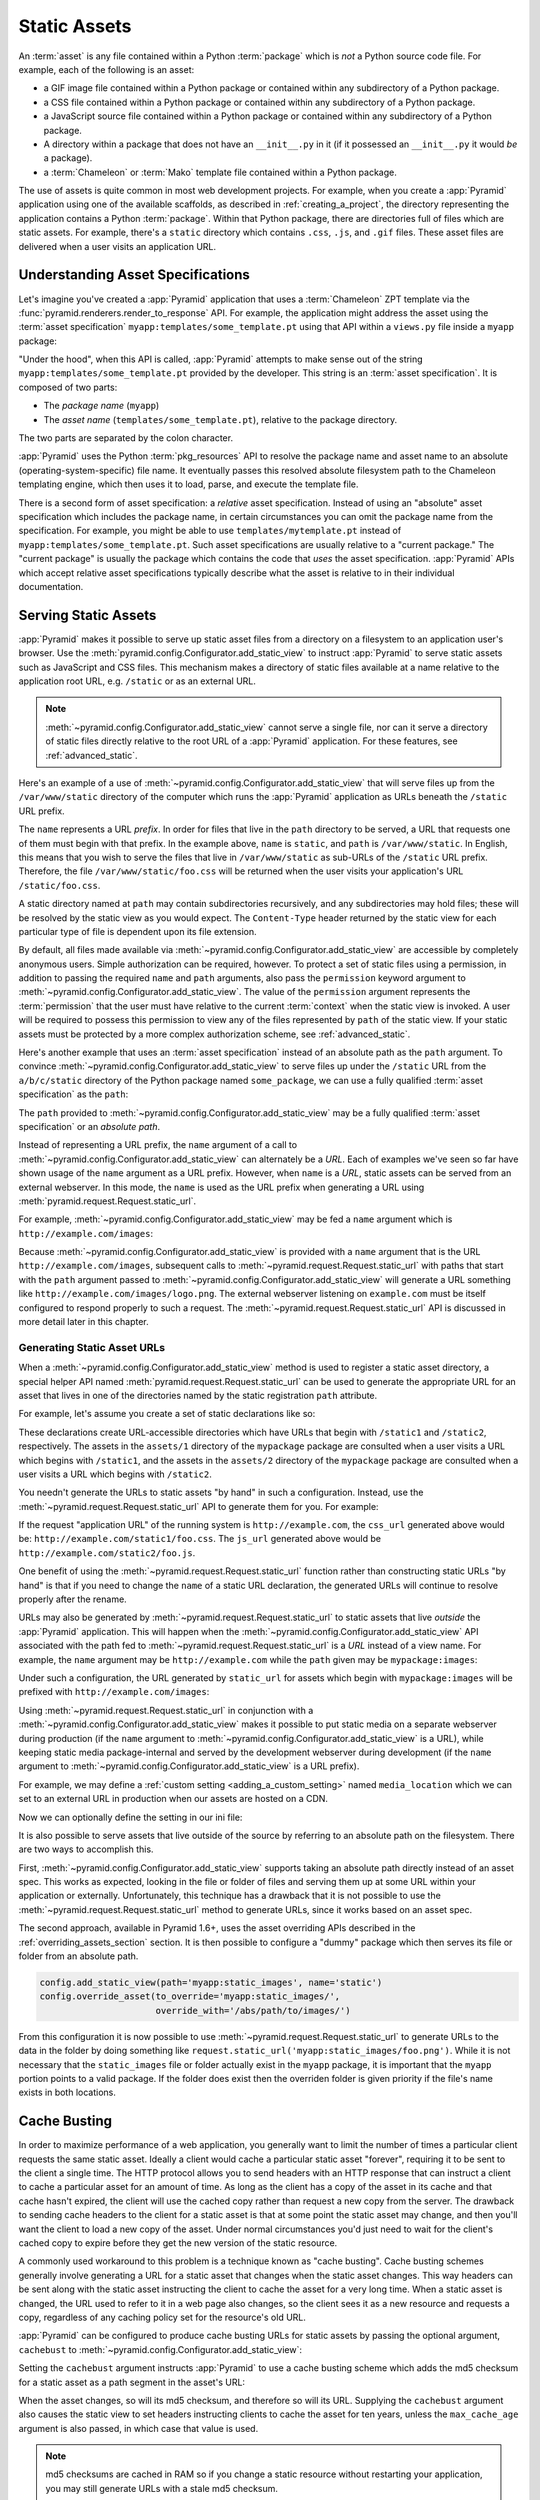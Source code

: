 .. index::
   single: assets
   single: static asssets

.. _assets_chapter:

Static Assets
=============

An :term:`asset` is any file contained within a Python :term:`package` which
is *not* a Python source code file.  For example, each of the following is an
asset:

- a GIF image file contained within a Python package or contained within any
  subdirectory of a Python package.

- a CSS file contained within a Python package or contained within any
  subdirectory of a Python package.

- a JavaScript source file contained within a Python package or contained
  within any subdirectory of a Python package.

- A directory within a package that does not have an ``__init__.py``
  in it (if it possessed an ``__init__.py`` it would *be* a package).

- a :term:`Chameleon` or :term:`Mako` template file contained within a Python
  package.

The use of assets is quite common in most web development projects.  For
example, when you create a :app:`Pyramid` application using one of the
available scaffolds, as described in :ref:`creating_a_project`, the
directory representing the application contains a Python :term:`package`.
Within that Python package, there are directories full of files which are
static assets.  For example, there's a ``static`` directory which contains
``.css``, ``.js``, and ``.gif`` files.  These asset files are delivered when
a user visits an application URL.

.. index::
   single: asset specifications

.. _asset_specifications:

Understanding Asset Specifications
----------------------------------

Let's imagine you've created a :app:`Pyramid` application that uses a
:term:`Chameleon` ZPT template via the
:func:`pyramid.renderers.render_to_response` API.  For example, the
application might address the asset using the :term:`asset specification`
``myapp:templates/some_template.pt`` using that API within a ``views.py``
file inside a ``myapp`` package:

.. code-block:: python
   :linenos:

   from pyramid.renderers import render_to_response
   render_to_response('myapp:templates/some_template.pt', {}, request)

"Under the hood", when this API is called, :app:`Pyramid` attempts to make
sense out of the string ``myapp:templates/some_template.pt`` provided by the
developer.  This string is an :term:`asset specification`.  It is composed of
two parts:

- The *package name* (``myapp``)

- The *asset name* (``templates/some_template.pt``), relative to the package
  directory.

The two parts are separated by the colon character.

:app:`Pyramid` uses the Python :term:`pkg_resources` API to resolve the
package name and asset name to an absolute (operating-system-specific) file
name.  It eventually passes this resolved absolute filesystem path to the
Chameleon templating engine, which then uses it to load, parse, and execute
the template file.

There is a second form of asset specification: a *relative* asset
specification.  Instead of using an "absolute" asset specification which
includes the package name, in certain circumstances you can omit the package
name from the specification.  For example, you might be able to use
``templates/mytemplate.pt`` instead of ``myapp:templates/some_template.pt``.
Such asset specifications are usually relative to a "current package."  The
"current package" is usually the package which contains the code that *uses*
the asset specification.  :app:`Pyramid` APIs which accept relative asset
specifications typically describe what the asset is relative to in their
individual documentation.

.. index::
   single: add_static_view
   pair: assets; serving

.. _static_assets_section:

Serving Static Assets
---------------------

:app:`Pyramid` makes it possible to serve up static asset files from a
directory on a filesystem to an application user's browser.  Use the
:meth:`pyramid.config.Configurator.add_static_view` to instruct
:app:`Pyramid` to serve static assets such as JavaScript and CSS files. This
mechanism makes a directory of static files available at a name relative to
the application root URL, e.g. ``/static`` or as an external URL.

.. note::

   :meth:`~pyramid.config.Configurator.add_static_view` cannot serve a
   single file, nor can it serve a directory of static files directly
   relative to the root URL of a :app:`Pyramid` application.  For these
   features, see :ref:`advanced_static`.

Here's an example of a use of
:meth:`~pyramid.config.Configurator.add_static_view` that will serve files up
from the ``/var/www/static`` directory of the computer which runs the
:app:`Pyramid` application as URLs beneath the ``/static`` URL prefix.

.. code-block:: python
   :linenos:

   # config is an instance of pyramid.config.Configurator
   config.add_static_view(name='static', path='/var/www/static')

The ``name`` represents a URL *prefix*.  In order for files that live in the
``path`` directory to be served, a URL that requests one of them must begin
with that prefix.  In the example above, ``name`` is ``static``, and ``path``
is ``/var/www/static``.  In English, this means that you wish to serve the
files that live in ``/var/www/static`` as sub-URLs of the ``/static`` URL
prefix.  Therefore, the file ``/var/www/static/foo.css`` will be returned
when the user visits your application's URL ``/static/foo.css``.

A static directory named at ``path`` may contain subdirectories recursively,
and any subdirectories may hold files; these will be resolved by the static
view as you would expect.  The ``Content-Type`` header returned by the static
view for each particular type of file is dependent upon its file extension.

By default, all files made available via
:meth:`~pyramid.config.Configurator.add_static_view` are accessible by
completely anonymous users.  Simple authorization can be required, however.
To protect a set of static files using a permission, in addition to passing
the required ``name`` and ``path`` arguments, also pass the ``permission``
keyword argument to :meth:`~pyramid.config.Configurator.add_static_view`.
The value of the ``permission`` argument represents the :term:`permission`
that the user must have relative to the current :term:`context` when the
static view is invoked.  A user will be required to possess this permission
to view any of the files represented by ``path`` of the static view.  If your
static assets must be protected by a more complex authorization scheme,
see :ref:`advanced_static`.

Here's another example that uses an :term:`asset specification` instead of an
absolute path as the ``path`` argument.  To convince
:meth:`~pyramid.config.Configurator.add_static_view` to serve files up under
the ``/static`` URL from the ``a/b/c/static`` directory of the Python package
named ``some_package``, we can use a fully qualified :term:`asset
specification` as the ``path``:

.. code-block:: python
   :linenos:

   # config is an instance of pyramid.config.Configurator
   config.add_static_view(name='static', path='some_package:a/b/c/static')

The ``path`` provided to :meth:`~pyramid.config.Configurator.add_static_view`
may be a fully qualified :term:`asset specification` or an *absolute path*.

Instead of representing a URL prefix, the ``name`` argument of a call to
:meth:`~pyramid.config.Configurator.add_static_view` can alternately be a
*URL*.  Each of examples we've seen so far have shown usage of the ``name``
argument as a URL prefix.  However, when ``name`` is a *URL*, static assets
can be served from an external webserver.  In this mode, the ``name`` is used
as the URL prefix when generating a URL using
:meth:`pyramid.request.Request.static_url`.

For example, :meth:`~pyramid.config.Configurator.add_static_view` may
be fed a ``name`` argument which is ``http://example.com/images``:

.. code-block:: python
   :linenos:

   # config is an instance of pyramid.config.Configurator
   config.add_static_view(name='http://example.com/images', 
                          path='mypackage:images')

Because :meth:`~pyramid.config.Configurator.add_static_view` is provided with
a ``name`` argument that is the URL ``http://example.com/images``, subsequent
calls to :meth:`~pyramid.request.Request.static_url` with paths that start
with the ``path`` argument passed to
:meth:`~pyramid.config.Configurator.add_static_view` will generate a URL
something like ``http://example.com/images/logo.png``.  The external
webserver listening on ``example.com`` must be itself configured to respond
properly to such a request.  The :meth:`~pyramid.request.Request.static_url`
API is discussed in more detail later in this chapter.

.. index::
   single: generating static asset urls
   single: static asset urls
   pair:   assets; generating urls

.. _generating_static_asset_urls:

Generating Static Asset URLs
~~~~~~~~~~~~~~~~~~~~~~~~~~~~

When a :meth:`~pyramid.config.Configurator.add_static_view` method is used to
register a static asset directory, a special helper API named
:meth:`pyramid.request.Request.static_url` can be used to generate the
appropriate URL for an asset that lives in one of the directories named by
the static registration ``path`` attribute.

For example, let's assume you create a set of static declarations like so:

.. code-block:: python
   :linenos:

   config.add_static_view(name='static1', path='mypackage:assets/1')
   config.add_static_view(name='static2', path='mypackage:assets/2')

These declarations create URL-accessible directories which have URLs that
begin with ``/static1`` and ``/static2``, respectively.  The assets in the
``assets/1`` directory of the ``mypackage`` package are consulted when a user
visits a URL which begins with ``/static1``, and the assets in the
``assets/2`` directory of the ``mypackage`` package are consulted when a user
visits a URL which begins with ``/static2``.

You needn't generate the URLs to static assets "by hand" in such a
configuration.  Instead, use the :meth:`~pyramid.request.Request.static_url`
API to generate them for you.  For example:

.. code-block:: python
   :linenos:

   from pyramid.renderers import render_to_response

   def my_view(request):
       css_url = request.static_url('mypackage:assets/1/foo.css')
       js_url = request.static_url('mypackage:assets/2/foo.js')
       return render_to_response('templates/my_template.pt',
                                 dict(css_url=css_url, js_url=js_url),
                                 request=request)

If the request "application URL" of the running system is
``http://example.com``, the ``css_url`` generated above would be:
``http://example.com/static1/foo.css``.  The ``js_url`` generated
above would be ``http://example.com/static2/foo.js``.

One benefit of using the :meth:`~pyramid.request.Request.static_url` function
rather than constructing static URLs "by hand" is that if you need to change
the ``name`` of a static URL declaration, the generated URLs will continue to
resolve properly after the rename.

URLs may also be generated by :meth:`~pyramid.request.Request.static_url` to
static assets that live *outside* the :app:`Pyramid` application.  This will
happen when the :meth:`~pyramid.config.Configurator.add_static_view` API
associated with the path fed to :meth:`~pyramid.request.Request.static_url`
is a *URL* instead of a view name.  For example, the ``name`` argument may be
``http://example.com`` while the ``path`` given may be
``mypackage:images``:

.. code-block:: python
   :linenos:

   config.add_static_view(name='http://example.com/images', 
                          path='mypackage:images')

Under such a configuration, the URL generated by ``static_url`` for
assets which begin with ``mypackage:images`` will be prefixed with
``http://example.com/images``:

.. code-block:: python
   :linenos:

   request.static_url('mypackage:images/logo.png')
   # -> http://example.com/images/logo.png

Using :meth:`~pyramid.request.Request.static_url` in conjunction with a
:meth:`~pyramid.config.Configurator.add_static_view` makes it possible
to put static media on a separate webserver during production (if the
``name`` argument to :meth:`~pyramid.config.Configurator.add_static_view` is
a URL), while keeping static media package-internal and served by the
development webserver during development (if the ``name`` argument to
:meth:`~pyramid.config.Configurator.add_static_view` is a URL prefix).

For example, we may define a :ref:`custom setting <adding_a_custom_setting>`
named ``media_location`` which we can set to an external URL in production
when our assets are hosted on a CDN.

.. code-block:: python
   :linenos:

   media_location = settings.get('media_location', 'static')

   config = Configurator(settings=settings)
   config.add_static_view(path='myapp:static', name=media_location)

Now we can optionally define the setting in our ini file:

.. code-block:: ini
   :linenos:

   # production.ini
   [app:main]
   use = egg:myapp#main

   media_location = http://static.example.com/

It is also possible to serve assets that live outside of the source by
referring to an absolute path on the filesystem. There are two ways to
accomplish this.

First, :meth:`~pyramid.config.Configurator.add_static_view`
supports taking an absolute path directly instead of an asset spec. This works
as expected, looking in the file or folder of files and serving them up at
some URL within your application or externally. Unfortunately, this technique
has a drawback that it is not possible to use the
:meth:`~pyramid.request.Request.static_url` method to generate URLs, since it
works based on an asset spec.

The second approach, available in Pyramid 1.6+, uses the asset overriding
APIs described in the :ref:`overriding_assets_section` section. It is then
possible to configure a "dummy" package which then serves its file or folder
from an absolute path.

.. code-block:: python

   config.add_static_view(path='myapp:static_images', name='static')
   config.override_asset(to_override='myapp:static_images/',
                         override_with='/abs/path/to/images/')

From this configuration it is now possible to use
:meth:`~pyramid.request.Request.static_url` to generate URLs to the data
in the folder by doing something like
``request.static_url('myapp:static_images/foo.png')``. While it is not
necessary that the ``static_images`` file or folder actually exist in the
``myapp`` package, it is important that the ``myapp`` portion points to a
valid package. If the folder does exist then the overriden folder is given
priority if the file's name exists in both locations.

.. index::
   single: Cache Busting

.. _cache_busting:

Cache Busting
-------------

.. versionadded:: 1.6

In order to maximize performance of a web application, you generally want to 
limit the number of times a particular client requests the same static asset.
Ideally a client would cache a particular static asset "forever", requiring 
it to be sent to the client a single time.  The HTTP protocol allows you to 
send headers with an HTTP response that can instruct a client to cache a 
particular asset for an amount of time.  As long as the client has a copy of 
the asset in its cache and that cache hasn't expired, the client will use the
cached copy rather than request a new copy from the server.  The drawback to 
sending cache headers to the client for a static asset is that at some point
the static asset may change, and then you'll want the client to load a new copy
of the asset.  Under normal circumstances you'd just need to wait for the 
client's cached copy to expire before they get the new version of the static 
resource.

A commonly used workaround to this problem is a technique known as "cache 
busting".  Cache busting schemes generally involve generating a URL for a 
static asset that changes when the static asset changes.  This way headers can
be sent along with the static asset instructing the client to cache the asset
for a very long time.  When a static asset is changed, the URL used to refer to
it in a web page also changes, so the client sees it as a new resource and 
requests a copy, regardless of any caching policy set for the resource's old 
URL.

:app:`Pyramid` can be configured to produce cache busting URLs for static 
assets by passing the optional argument, ``cachebust`` to 
:meth:`~pyramid.config.Configurator.add_static_view`:

.. code-block:: python
   :linenos:

   # config is an instance of pyramid.config.Configurator
   config.add_static_view(name='static', path='mypackage:folder/static',
                          cachebust=True)

Setting the ``cachebust`` argument instructs :app:`Pyramid` to use a cache 
busting scheme which adds the md5 checksum for a static asset as a path segment
in the asset's URL:

.. code-block:: python
   :linenos:

   js_url = request.static_url('mypackage:folder/static/js/myapp.js')
   # Returns: 'http://www.example.com/static/c9658b3c0a314a1ca21e5988e662a09e/js/myapp.js`

When the asset changes, so will its md5 checksum, and therefore so will its
URL.  Supplying the ``cachebust`` argument also causes the static view to set
headers instructing clients to cache the asset for ten years, unless the
``max_cache_age`` argument is also passed, in which case that value is used.

.. note:: 

   md5 checksums are cached in RAM so if you change a static resource without
   restarting your application, you may still generate URLs with a stale md5
   checksum. 

Disabling the Cache Buster
~~~~~~~~~~~~~~~~~~~~~~~~~~

It can be useful in some situations (e.g. development) to globally disable all
configured cache busters without changing calls to
:meth:`~pyramid.config.Configurator.add_static_view`.  To do this set the 
``PYRAMID_PREVENT_CACHEBUST`` environment variable or the 
``pyramid.prevent_cachebust`` configuration value to a true value.

Customizing the Cache Buster
~~~~~~~~~~~~~~~~~~~~~~~~~~~~

Revisiting from the previous section:

.. code-block:: python
   :linenos:

   # config is an instance of pyramid.config.Configurator
   config.add_static_view(name='static', path='mypackage:folder/static',
                          cachebust=True)

Setting ``cachebust`` to ``True`` instructs :app:`Pyramid` to use a default
cache busting implementation that should work for many situations.  The 
``cachebust`` may be set to any object that implements the interface,
:class:`~pyramid.interfaces.ICacheBuster`.  The above configuration is exactly
equivalent to:

.. code-block:: python
   :linenos:

   from pyramid.static import PathSegmentMd5CacheBuster

   # config is an instance of pyramid.config.Configurator
   config.add_static_view(name='static', path='mypackage:folder/static',
                          cachebust=PathSegmentMd5CacheBuster())

:app:`Pyramid` includes a handful of ready to use cache buster implementations:
:class:`~pyramid.static.PathSegmentMd5CacheBuster`, which inserts an md5
checksum token in the path portion of the asset's URL,
:class:`~pyramid.static.QueryStringMd5CacheBuster`, which adds an md5 checksum
token to the query string of the asset's URL, and
:class:`~pyramid.static.QueryStringConstantCacheBuster`, which adds an
arbitrary token you provide to the query string of the asset's URL.  

In order to implement your own cache buster, you can write your own class from
scratch which implements the :class:`~pyramid.interfaces.ICacheBuster`
interface.  Alternatively you may choose to subclass one of the existing
implementations.  One of the most likely scenarios is you'd want to change the
way the asset token is generated.  To do this just subclass either
:class:`~pyramid.static.PathSegmentCacheBuster` or
:class:`~pyramid.static.QueryStringCacheBuster` and define a
``tokenize(pathspec)`` method. Here is an example which just uses Git to get
the hash of the currently checked out code:

.. code-block:: python
   :linenos:

   import os
   import subprocess
   from pyramid.static import PathSegmentCacheBuster

   class GitCacheBuster(PathSegmentCacheBuster):
       """
       Assuming your code is installed as a Git checkout, as opposed to as an
       egg from an egg repository like PYPI, you can use this cachebuster to
       get the current commit's SHA1 to use as the cache bust token.
       """
       def __init__(self):
           here = os.path.dirname(os.path.abspath(__file__))
           self.sha1 = subprocess.check_output(
               ['git', 'rev-parse', 'HEAD'],
               cwd=here).strip()

       def tokenize(self, pathspec):
           return self.sha1
   
Choosing a Cache Buster
~~~~~~~~~~~~~~~~~~~~~~~

The default cache buster implementation, 
:class:`~pyramid.static.PathSegmentMd5CacheBuster`, works very well assuming 
that you're using :app:`Pyramid` to serve your static assets.  The md5 checksum
is fine grained enough that browsers should only request new versions of 
specific assets that have changed.  Many caching HTTP proxies will fail to 
cache a resource if the URL contains a query string.  In general, therefore, 
you should prefer a cache busting strategy which modifies the path segment to
a strategy which adds a query string.  

It is possible, however, that your static assets are being served by another
web server or externally on a CDN.  In these cases modifying the path segment
for a static asset URL would cause the external service to fail to find the
asset, causing your customer to get a 404.  In these cases you would need to 
fall back to a cache buster which adds a query string.  It is even possible 
that there isn't a copy of your static assets available to the :app:`Pyramid`
application, so a cache busting implementation that generates md5 checksums
would fail since it can't access the assets.  In such a case, 
:class:`~pyramid.static.QueryStringConstantCacheBuster` is a reasonable 
fallback.  The following code would set up a cachebuster that just uses the 
time at start up as a cachebust token:

.. code-block:: python
   :linenos:

   import time
   from pyramid.static import QueryStringConstantCacheBuster

   config.add_static_view(
       name='http://mycdn.example.com/', 
       path='mypackage:static',
       cachebust=QueryStringConstantCacheBuster(str(time.time())))

.. index::
   single: static assets view

CSS and JavaScript source and cache busting
~~~~~~~~~~~~~~~~~~~~~~~~~~~~~~~~~~~~~~~~~~~

Often one needs to refer to images and other static assets inside CSS and
JavaScript files. If cache busting is active, the final static asset URL is
not available until the static assets have been assembled. These URLs cannot
be handwritten. Thus, when having static asset references in CSS and
JavaScript, one needs to perform one of the following tasks.

* Process the files by using a precompiler which rewrites URLs to their final
  cache busted form.

* Templatize JS and CSS, and call ``request.static_url()`` inside their
  template code.

* Pass static URL references to CSS and JavaScript via other means.

Below are some simple approaches for CSS and JS programming which consider
asset cache busting. These approaches do not require additional tools or
packages.

Relative cache busted URLs in CSS
+++++++++++++++++++++++++++++++++

Consider a CSS file ``/static/theme/css/site.css`` which contains the
following CSS code.

.. code-block:: css

    body {
        background: url(/static/theme/img/background.jpg);
    }

Any changes to ``background.jpg`` would not appear to the visitor because the
URL path is not cache busted as it is. Instead we would have to construct an
URL to the background image with the default ``PathSegmentCacheBuster`` cache
busting mechanism::

    https://site/static/1eeb262c717/theme/img/background.jpg

Every time the image is updated, the URL would need to be changed. It is not
practical to write this non-human readable URL into a CSS file.

However, the CSS file itself is cache busted and is located under the path for
static assets. This lets us use relative references in our CSS to cache bust
the image.

.. code-block:: css

    body {
        background: url(../img/background.jpg);
    }

The browser would interpret this as having the CSS file hash in URL::

    https://site/static/ab234b262c71/theme/css/../img/background.jpg

The downside of this approach is that if the background image changes, one
needs to bump the CSS file. The CSS file hash change signals the caches that
the relative URL to the image in the CSS has been changed. When updating CSS
and related image assets, updates usually happen hand in hand, so this does
not add extra effort to theming workflow.

Passing cache busted URLs to JavaScript
+++++++++++++++++++++++++++++++++++++++

For JavaScript, one can pass static asset URLs as function arguments or
globals. The globals can be generated in page template code, having access to
the ``request.static_url()`` function.

Below is a simple example of passing a cached busted image URL in the Jinja2
template language. Put the following code into the ``<head>`` section of the
relevant page.

.. code-block:: html

    <script>
        window.assets.backgroundImage =
            "{{ '/theme/img/background.jpg'|static_url() }}";
    </script>

Then in your main ``site.js`` file put the following code.

.. code-block:: javascript

    var image = new Image(window.assets.backgroundImage);

.. _advanced_static:

Advanced: Serving Static Assets Using a View Callable
-----------------------------------------------------

For more flexibility, static assets can be served by a :term:`view callable`
which you register manually.  For example, if you're using :term:`URL
dispatch`, you may want static assets to only be available as a fallback if
no previous route matches.  Alternately, you might like to serve a particular
static asset manually, because its download requires authentication.

Note that you cannot use the :meth:`~pyramid.request.Request.static_url` API
to generate URLs against assets made accessible by registering a custom
static view.

Root-Relative Custom Static View (URL Dispatch Only)
~~~~~~~~~~~~~~~~~~~~~~~~~~~~~~~~~~~~~~~~~~~~~~~~~~~~

The :class:`pyramid.static.static_view` helper class generates a Pyramid view
callable.  This view callable can serve static assets from a directory.  An
instance of this class is actually used by the
:meth:`~pyramid.config.Configurator.add_static_view` configuration method, so
its behavior is almost exactly the same once it's configured.

.. warning::

   The following example *will not work* for applications that use
   :term:`traversal`, it will only work if you use :term:`URL dispatch`
   exclusively.  The root-relative route we'll be registering will always be
   matched before traversal takes place, subverting any views registered via
   ``add_view`` (at least those without a ``route_name``).  A
   :class:`~pyramid.static.static_view` static view cannot be made
   root-relative when you use traversal unless it's registered as a
   :term:`Not Found View`.

To serve files within a directory located on your filesystem at
``/path/to/static/dir`` as the result of a "catchall" route hanging from the
root that exists at the end of your routing table, create an instance of the
:class:`~pyramid.static.static_view` class inside a ``static.py`` file in
your application root as below.

.. code-block:: python
   :linenos:

   from pyramid.static import static_view
   static_view = static_view('/path/to/static/dir', use_subpath=True)

.. note::

   For better cross-system flexibility, use an :term:`asset
   specification` as the argument to :class:`~pyramid.static.static_view`
   instead of a physical absolute filesystem path, e.g. ``mypackage:static``
   instead of ``/path/to/mypackage/static``.

Subsequently, you may wire the files that are served by this view up to be
accessible as ``/<filename>`` using a configuration method in your
application's startup code.

.. code-block:: python
   :linenos:

   # .. every other add_route declaration should come
   # before this one, as it will, by default, catch all requests

   config.add_route('catchall_static', '/*subpath')
   config.add_view('myapp.static.static_view', route_name='catchall_static')

The special name ``*subpath`` above is used by the
:class:`~pyramid.static.static_view` view callable to signify the path of the
file relative to the directory you're serving.

Registering A View Callable to Serve a "Static" Asset
~~~~~~~~~~~~~~~~~~~~~~~~~~~~~~~~~~~~~~~~~~~~~~~~~~~~~

You can register a simple view callable to serve a single static asset.  To
do so, do things "by hand".  First define the view callable.

.. code-block:: python
   :linenos:

   import os
   from pyramid.response import FileResponse

   def favicon_view(request):
       here = os.path.dirname(__file__)
       icon = os.path.join(here, 'static', 'favicon.ico')
       return FileResponse(icon, request=request)

The above bit of code within ``favicon_view`` computes "here", which is a
path relative to the Python file in which the function is defined.  It then
creates a :class:`pyramid.response.FileResponse` using the file path as the
response's ``path`` argument and the request as the response's ``request``
argument.  :class:`pyramid.response.FileResponse` will serve the file as
quickly as possible when it's used this way.  It makes sure to set the right
content length and content_type too based on the file extension of the file
you pass.

You might register such a view via configuration as a view callable that
should be called as the result of a traversal:

.. code-block:: python
   :linenos:

   config.add_view('myapp.views.favicon_view', name='favicon.ico')

Or you might register it to be the view callable for a particular route:

.. code-block:: python
   :linenos:

   config.add_route('favicon', '/favicon.ico')
   config.add_view('myapp.views.favicon_view', route_name='favicon')

Because this is a simple view callable, it can be protected with a
:term:`permission` or can be configured to respond under different
circumstances using :term:`view predicate` arguments.


.. index::
   pair: overriding; assets

.. _overriding_assets_section:

Overriding Assets
-----------------

It can often be useful to override specific assets from "outside" a given
:app:`Pyramid` application.  For example, you may wish to reuse an existing
:app:`Pyramid` application more or less unchanged.  However, some specific
template file owned by the application might have inappropriate HTML, or some
static asset (such as a logo file or some CSS file) might not be appropriate.
You *could* just fork the application entirely, but it's often more
convenient to just override the assets that are inappropriate and reuse the
application "as is".  This is particularly true when you reuse some "core"
application over and over again for some set of customers (such as a CMS
application, or some bug tracking application), and you want to make
arbitrary visual modifications to a particular application deployment without
forking the underlying code.

To this end, :app:`Pyramid` contains a feature that makes it possible to
"override" one asset with one or more other assets.  In support of this
feature, a :term:`Configurator` API exists named
:meth:`pyramid.config.Configurator.override_asset`.  This API allows you to
*override* the following kinds of assets defined in any Python package:

- Individual template files.

- A directory containing multiple template files.

- Individual static files served up by an instance of the
  ``pyramid.static.static_view`` helper class.

- A directory of static files served up by an instance of the
  ``pyramid.static.static_view`` helper class.

- Any other asset (or set of assets) addressed by code that uses the
  setuptools :term:`pkg_resources` API.

.. index::
   single: override_asset

.. _override_asset:

The ``override_asset`` API
~~~~~~~~~~~~~~~~~~~~~~~~~~

An individual call to :meth:`~pyramid.config.Configurator.override_asset`
can override a single asset.  For example:

.. code-block:: python
   :linenos:

   config.override_asset(
       to_override='some.package:templates/mytemplate.pt',
       override_with='another.package:othertemplates/anothertemplate.pt')

The string value passed to both ``to_override`` and ``override_with`` sent to
the ``override_asset`` API is called an :term:`asset specification`.  The
colon separator in a specification separates the *package name* from the
*asset name*.  The colon and the following asset name are optional.  If they
are not specified, the override attempts to resolve every lookup into a
package from the directory of another package.  For example:

.. code-block:: python
   :linenos:

   config.override_asset(to_override='some.package',
                         override_with='another.package')

Individual subdirectories within a package can also be overridden:

.. code-block:: python
   :linenos:

   config.override_asset(to_override='some.package:templates/',
                         override_with='another.package:othertemplates/')


If you wish to override a directory with another directory, you *must*
make sure to attach the slash to the end of both the ``to_override``
specification and the ``override_with`` specification.  If you fail to
attach a slash to the end of a specification that points to a directory,
you will get unexpected results.

You cannot override a directory specification with a file specification, and
vice versa: a startup error will occur if you try.  You cannot override an
asset with itself: a startup error will occur if you try.

Only individual *package* assets may be overridden.  Overrides will not
traverse through subpackages within an overridden package.  This means that
if you want to override assets for both ``some.package:templates``, and
``some.package.views:templates``, you will need to register two overrides.

The package name in a specification may start with a dot, meaning that
the package is relative to the package in which the configuration
construction file resides (or the ``package`` argument to the
:class:`~pyramid.config.Configurator` class construction).
For example:

.. code-block:: python
   :linenos:

   config.override_asset(to_override='.subpackage:templates/',
                         override_with='another.package:templates/')

Multiple calls to ``override_asset`` which name a shared ``to_override`` but
a different ``override_with`` specification can be "stacked" to form a search
path.  The first asset that exists in the search path will be used; if no
asset exists in the override path, the original asset is used.

Asset overrides can actually override assets other than templates and static
files.  Any software which uses the
:func:`pkg_resources.get_resource_filename`,
:func:`pkg_resources.get_resource_stream` or
:func:`pkg_resources.get_resource_string` APIs will obtain an overridden file
when an override is used.

As of Pyramid 1.6, it is also possible to override an asset by supplying an
absolute path to a file or directory. This may be useful if the assets are
not distributed as part of a Python package.
